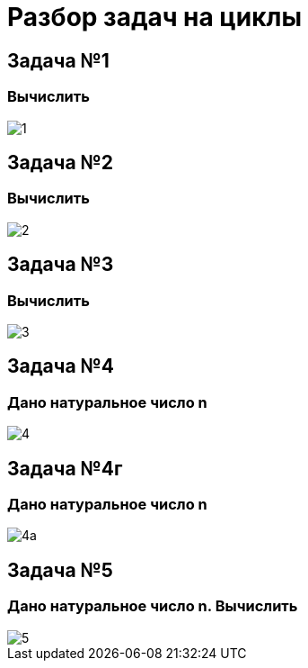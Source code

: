= Разбор задач на циклы

== Задача №1

=== Вычислить

image::pic/1.png[]

== Задача №2

=== Вычислить

image::pic/2.png[]

== Задача №3

=== Вычислить

image::pic/3.png[]

== Задача №4

=== Дано натуральное число n

image::pic/4.png[]



== Задача №4г

=== Дано натуральное число n

image::pic/4a.png[]

== Задача №5

=== Дано натуральное число n. Вычислить

image::pic/5.png[]
